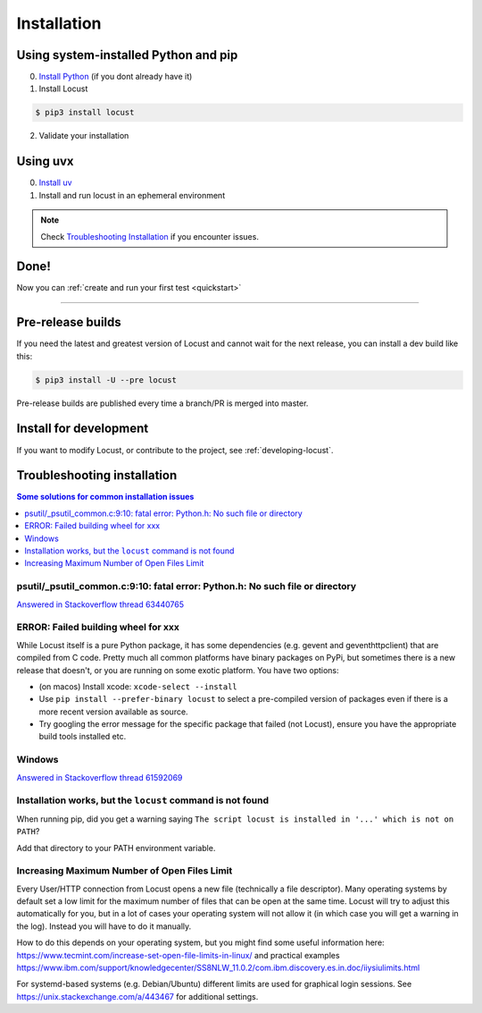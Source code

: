 .. _installation:

Installation
============

Using system-installed Python and pip
-------------------------------------

0. `Install Python <https://docs.python-guide.org/starting/installation/>`_ (if you dont already have it)

1. Install Locust

.. code-block:: console

    $ pip3 install locust

2. Validate your installation

.. code-block:: console
    :substitutions:

    $ locust -V
    locust |version| from /usr/local/lib/python3.12/site-packages/locust (Python 3.12.5)


Using uvx
---------

0. `Install uv <https://github.com/astral-sh/uv?tab=readme-ov-file#installation>`_

1. Install and run locust in an ephemeral environment

.. code-block:: console
    :substitutions:

    $ uvx locust -V
    locust |version| from /.../uv/.../locust (Python 3.12.5)

.. note::

    Check `Troubleshooting Installation`_ if you encounter issues.


Done!
-----

Now you can :ref:`create and run your first test <quickstart>`

-----------------


Pre-release builds
------------------

If you need the latest and greatest version of Locust and cannot wait for the next release, you can install a dev build like this:

.. code-block:: console

    $ pip3 install -U --pre locust

Pre-release builds are published every time a branch/PR is merged into master.

Install for development
-----------------------

If you want to modify Locust, or contribute to the project, see :ref:`developing-locust`.

Troubleshooting installation
----------------------------


.. contents:: Some solutions for common installation issues
    :depth: 1
    :local:
    :backlinks: none


psutil/\_psutil_common.c:9:10: fatal error: Python.h: No such file or directory
~~~~~~~~~~~~~~~~~~~~~~~~~~~~~~~~~~~~~~~~~~~~~~~~~~~~~~~~~~~~~~~~~~~~~~~~~~~~~~~

`Answered in Stackoverflow thread 63440765 <https://stackoverflow.com/questions/63440765/locust-installation-error-using-pip3-error-command-errored-out-with-exit-statu>`_

ERROR: Failed building wheel for xxx
~~~~~~~~~~~~~~~~~~~~~~~~~~~~~~~~~~~~

While Locust itself is a pure Python package, it has some dependencies
(e.g. gevent and geventhttpclient) that are compiled from C code. Pretty
much all common platforms have binary packages on PyPi, but sometimes
there is a new release that doesn't, or you are running on some exotic
platform. You have two options:

-  (on macos) Install xcode: ``xcode-select --install``
-  Use ``pip install --prefer-binary locust`` to select a pre-compiled
   version of packages even if there is a more recent version available
   as source.
-  Try googling the error message for the specific package that failed
   (not Locust), ensure you have the appropriate build tools installed
   etc.

Windows
~~~~~~~

`Answered in Stackoverflow thread 61592069 <https://stackoverflow.com/questions/61592069/locust-is-not-installing-on-my-windows-10-for-load-testing>`_

Installation works, but the ``locust`` command is not found
~~~~~~~~~~~~~~~~~~~~~~~~~~~~~~~~~~~~~~~~~~~~~~~~~~~~~~~~~~~

When running pip, did you get a warning saying ``The script locust is installed in '...' which is not on PATH``?

Add that directory to your PATH environment variable.

Increasing Maximum Number of Open Files Limit
~~~~~~~~~~~~~~~~~~~~~~~~~~~~~~~~~~~~~~~~~~~~~

Every User/HTTP connection from Locust opens a new file (technically
a file descriptor). Many operating systems by default set a low limit
for the maximum number of files that can be open at the same time.
Locust will try to adjust this automatically for you, but in a lot of
cases your operating system will not allow it (in which case you will
get a warning in the log). Instead you will have to do it manually.

How to do this depends on your operating system, but you might find
some useful information here:
https://www.tecmint.com/increase-set-open-file-limits-in-linux/ and
practical examples
https://www.ibm.com/support/knowledgecenter/SS8NLW_11.0.2/com.ibm.discovery.es.in.doc/iiysiulimits.html

For systemd-based systems (e.g. Debian/Ubuntu) different limits are
used for graphical login sessions. See
https://unix.stackexchange.com/a/443467 for additional settings.
